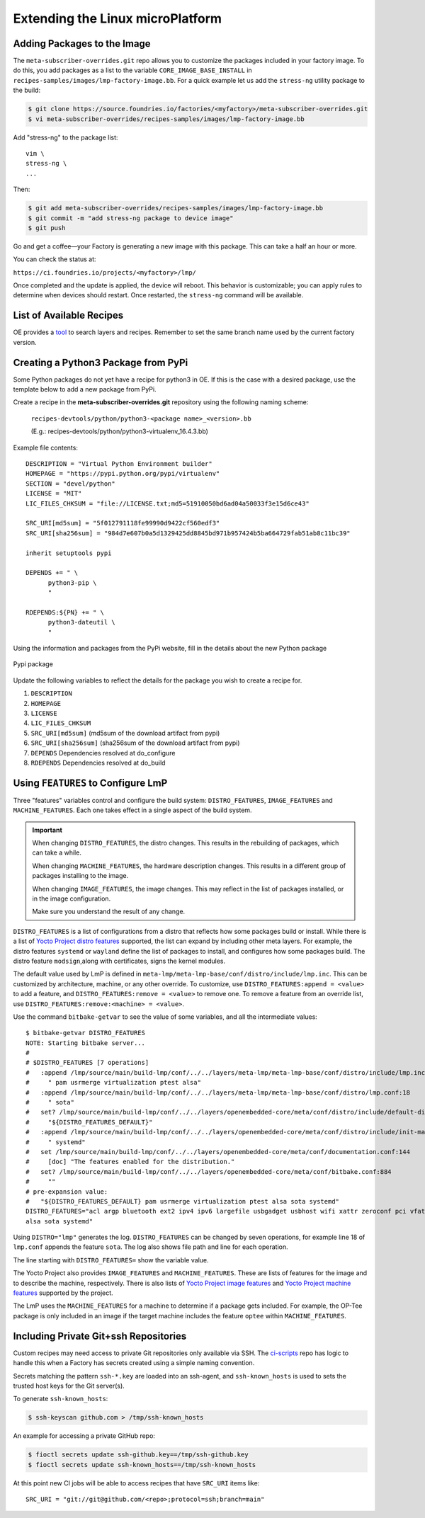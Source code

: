 .. _extending-lmp:

Extending the Linux microPlatform
=================================

.. _ref-adding-packages-image:

Adding Packages to the Image
----------------------------

The ``meta-subscriber-overrides.git`` repo allows you to customize the packages included in your factory image.
To do this, you add packages as a list to the variable ``CORE_IMAGE_BASE_INSTALL`` in ``recipes-samples/images/lmp-factory-image.bb``.
For a quick example let us add the ``stress-ng`` utility package to the build:

.. code-block:: console

   $ git clone https://source.foundries.io/factories/<myfactory>/meta-subscriber-overrides.git
   $ vi meta-subscriber-overrides/recipes-samples/images/lmp-factory-image.bb

Add "stress-ng" to the package list::

  vim \
  stress-ng \
  ...

Then:

.. code-block:: console

   $ git add meta-subscriber-overrides/recipes-samples/images/lmp-factory-image.bb
   $ git commit -m "add stress-ng package to device image"
   $ git push

Go and get a coffee—your Factory is generating a new image with this package.
This can take a half an hour or more.

You can check the status at:

``https://ci.foundries.io/projects/<myfactory>/lmp/``

Once completed and the update is applied, the device will reboot.
This behavior is customizable; you can apply rules to determine when devices should restart.
Once restarted, the ``stress-ng`` command will be available.

List of Available Recipes
-------------------------

OE provides a `tool`_ to search layers and recipes.
Remember to set the same branch name used by the current factory version.

.. _tool:
   https://layers.openembedded.org/layerindex/branch/master/layers/

Creating a Python3 Package from PyPi
------------------------------------

Some Python packages do not yet have a recipe for python3 in OE.
If this is the case with a desired package, use the template below to add a new package from PyPi.

Create a recipe in the **meta-subscriber-overrides.git** repository using the following naming scheme:

  ``recipes-devtools/python/python3-<package name>_<version>.bb``

  (E.g.: recipes-devtools/python/python3-virtualenv_16.4.3.bb)

Example file contents::

  DESCRIPTION = "Virtual Python Environment builder"
  HOMEPAGE = "https://pypi.python.org/pypi/virtualenv"
  SECTION = "devel/python"
  LICENSE = "MIT"
  LIC_FILES_CHKSUM = "file://LICENSE.txt;md5=51910050bd6ad04a50033f3e15d6ce43"

  SRC_URI[md5sum] = "5f012791118fe99990d9422cf560edf3"
  SRC_URI[sha256sum] = "984d7e607b0a5d1329425dd8845bd971b957424b5ba664729fab51ab8c11bc39"

  inherit setuptools pypi

  DEPENDS += " \
        python3-pip \
        "

  RDEPENDS:${PN} += " \
        python3-dateutil \
        "

Using the information and packages from the PyPi website, fill in the details about the new Python package

.. figure:: /_static/user-guide/lmp-customization/pypi-package.png
   :alt: Pypi package
   :align: center
   :width: 5in

   Pypi package

Update the following variables to reflect the details for the package you wish to create a recipe for.

#. ``DESCRIPTION``
#. ``HOMEPAGE``
#. ``LICENSE``
#. ``LIC_FILES_CHKSUM``
#. ``SRC_URI[md5sum]`` (md5sum of the download artifact from pypi)
#. ``SRC_URI[sha256sum]`` (sha256sum of the download artifact from pypi)
#. ``DEPENDS`` Dependencies resolved at do_configure
#. ``RDEPENDS`` Dependencies resolved at do_build

Using ``FEATURES`` to Configure LmP
-----------------------------------

Three "features" variables control and configure the build system: ``DISTRO_FEATURES``, ``IMAGE_FEATURES`` and ``MACHINE_FEATURES``.
Each one takes effect in a single aspect of the build system.

.. important::

    When changing ``DISTRO_FEATURES``, the distro changes.
    This results in the rebuilding of packages, which can take a while.

    When changing ``MACHINE_FEATURES``, the hardware description changes.
    This results in a different group of packages installing to the image.

    When changing ``IMAGE_FEATURES``, the image changes.
    This may reflect in the list of packages installed, or in the image configuration.

    Make sure you understand the result of any change.

``DISTRO_FEATURES`` is a list of configurations from a distro that reflects how some packages build or install.
While there is a list of `Yocto Project distro features`_ supported, the list can expand by including other meta layers.
For example, the distro features ``systemd`` or ``wayland`` define the list of packages to install, and configures how some packages build.
The distro feature ``modsign``,along with certificates, signs the kernel modules.

The default value used by LmP is defined in  ``meta-lmp/meta-lmp-base/conf/distro/include/lmp.inc``.
This can be customized by architecture, machine, or any other override.
To customize, use ``DISTRO_FEATURES:append = <value>`` to add a feature, and ``DISTRO_FEATURES:remove = <value>`` to remove one.
To remove a feature from an override list, use ``DISTRO_FEATURES:remove:<machine> = <value>``.

Use the command ``bitbake-getvar`` to see the value of some variables, and all the intermediate values::

  $ bitbake-getvar DISTRO_FEATURES
  NOTE: Starting bitbake server...
  #
  # $DISTRO_FEATURES [7 operations]
  #   :append /lmp/source/main/build-lmp/conf/../../layers/meta-lmp/meta-lmp-base/conf/distro/include/lmp.inc:40
  #     " pam usrmerge virtualization ptest alsa"
  #   :append /lmp/source/main/build-lmp/conf/../../layers/meta-lmp/meta-lmp-base/conf/distro/lmp.conf:18
  #     " sota"
  #   set? /lmp/source/main/build-lmp/conf/../../layers/openembedded-core/meta/conf/distro/include/default-distrovars.inc:20
  #     "${DISTRO_FEATURES_DEFAULT}"
  #   :append /lmp/source/main/build-lmp/conf/../../layers/openembedded-core/meta/conf/distro/include/init-manager-systemd.inc:2
  #     " systemd"
  #   set /lmp/source/main/build-lmp/conf/../../layers/openembedded-core/meta/conf/documentation.conf:144
  #     [doc] "The features enabled for the distribution."
  #   set? /lmp/source/main/build-lmp/conf/../../layers/openembedded-core/meta/conf/bitbake.conf:884
  #     ""
  # pre-expansion value:
  #   "${DISTRO_FEATURES_DEFAULT} pam usrmerge virtualization ptest alsa sota systemd"
  DISTRO_FEATURES="acl argp bluetooth ext2 ipv4 ipv6 largefile usbgadget usbhost wifi xattr zeroconf pci vfat modsign efi security tpm integrity seccomp pam usrmerge virtualization ptest
  alsa sota systemd"

Using ``DISTRO="lmp"`` generates the log.
``DISTRO_FEATURES`` can be changed by seven operations, for example line 18 of ``lmp.conf`` appends the feature ``sota``.
The log also shows file path and line for each operation.

The line starting with ``DISTRO_FEATURES=`` show the variable value.

The Yocto Project also provides ``IMAGE_FEATURES`` and ``MACHINE_FEATURES``.
These are lists of features for the image and to describe the machine, respectively.
There is also lists of `Yocto Project image features`_ and `Yocto Project machine features`_ supported by the project.

The LmP uses the ``MACHINE_FEATURES`` for a machine to determine if a package gets included.
For example, the OP-Tee package is only included in an image if the target machine includes the feature ``optee`` within ``MACHINE_FEATURES``.

.. _Yocto Project distro features:
   https://docs.yoctoproject.org/scarthgap/ref-manual/features.html#distro-features

.. _Yocto Project image features:
   https://docs.yoctoproject.org/scarthgap/ref-manual/features.html#image-features

.. _Yocto Project machine features:
   https://docs.yoctoproject.org/scarthgap/ref-manual/features.html#machine-features

.. _ref-ug-private-repo:

Including Private Git+ssh Repositories
--------------------------------------

Custom recipes may need access to private Git repositories only available via SSH.
The ci-scripts_ repo has logic to handle this when a Factory has secrets created using a simple naming convention.

.. _ci-scripts:
   https://github.com/foundriesio/ci-scripts/blob/master/lmp/bb-build.sh

Secrets matching the pattern ``ssh-*.key`` are loaded into an ssh-agent, and ``ssh-known_hosts`` is used to sets the trusted host keys for the Git server(s).

To generate ``ssh-known_hosts``:

.. code-block:: console

   $ ssh-keyscan github.com > /tmp/ssh-known_hosts

An example for accessing a private GitHub repo:

.. code-block:: console

   $ fioctl secrets update ssh-github.key==/tmp/ssh-github.key
   $ fioctl secrets update ssh-known_hosts==/tmp/ssh-known_hosts

At this point new CI jobs will be able to access recipes that have ``SRC_URI`` items like::

  SRC_URI = "git://git@github.com/<repo>;protocol=ssh;branch=main"
